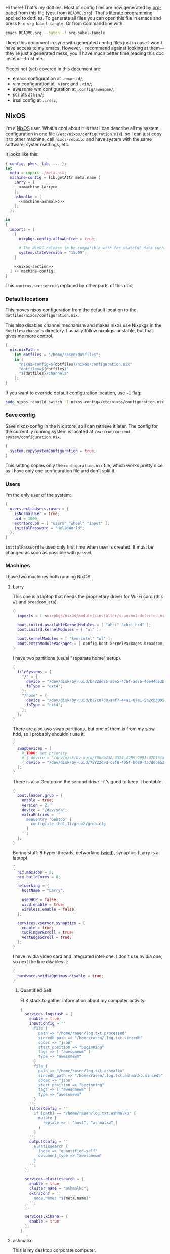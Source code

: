 Hi there! That's my dotfiles. Most of config files are now generated by [[http://orgmode.org/worg/org-contrib/babel/][org-babel]] from this file (yes, from =README.org=). That's [[https://en.wikipedia.org/wiki/Literate_programming][literate programming]] applied to dotfiles. To generate all files you can open this file in emacs and press =M-x org-babel-tangle=. Or from command line with:

#+begin_src sh
emacs README.org --batch -f org-babel-tangle
#+end_src

#+RESULTS:

I keep this document in sync with generated config files just in case I won't have access to my emacs. However, I recommend against looking at them---they're just a generated mess; you'll have much better time reading this doc instead---trust me.

Pieces not (yet) covered in this document are:
- emacs configuration at =.emacs.d/=;
- vim configuration at =.vimrc= and =.vim/=;
- awesome wm configuration at =.config/awesome/=;
- scripts at =bin/=;
- irssi config at =.irssi=;

** NixOS
    I'm a [[http://nixos.org/][NixOS]] user. What's cool about it is that I can describe all my system configuration in one file (=/etc/nixos/configuration.nix=), so I can just copy it to other machine, call =nixos-rebuild= and have system with the same software, system settings, etc.

    It looks like this:

#+begin_src nix :tangle nixos/configuration.nix :noweb no-export :padline no
{ config, pkgs, lib, ... }:
let
  meta = import ./meta.nix;
  machine-config = lib.getAttr meta.name {
    Larry = [
      <<machine-larry>>
    ];
    ashmalko = [
      <<machine-ashmalko>>
    ];
  };

in
{
  imports = [
    {
      nixpkgs.config.allowUnfree = true;

      # The NixOS release to be compatible with for stateful data such as databases.
      system.stateVersion = "15.09";
    }

    <<nixos-section>>
  ] ++ machine-config;
}
#+end_src

This =<<nixos-section>>= is replaced by other parts of this doc.

*** Default locations

    This moves nixos configuration from the default location to the =dotfiles/nixos/configuration.nix=.

    This also disables channel mechanism and makes nixos use Nixpkgs in the =dotfiles/channels= directory. I usually follow nixpkgs-unstable, but that gives me more control.

#+name: nixos-section
#+begin_src nix
{
  nix.nixPath =
    let dotfiles = "/home/rasen/dotfiles";
    in [
      "nixos-config=${dotfiles}/nixos/configuration.nix"
      "dotfiles=${dotfiles}"
      "${dotfiles}/channels"
    ];
}
#+end_src

If you want to override default configuration location, use =-I= flag:
#+begin_src sh
sudo nixos-rebuild switch -I nixos-config=/etc/nixos/configuration.nix
#+end_src

*** Save config

Save nixos-config in the Nix store, so I can retrieve it later. The config for the current ly running system is located at =/var/run/current-system/configuration.nix=.

#+name: nixos-section
#+begin_src nix
{
  system.copySystemConfiguration = true;
}
#+end_src

This setting copies only the =configuration.nix= file, which works pretty nice as I have only one configuration file and don't split it.

*** Users
    I'm the only user of the system:

#+name: nixos-section
#+begin_src nix
{
  users.extraUsers.rasen = {
    isNormalUser = true;
    uid = 1000;
    extraGroups = [ "users" "wheel" "input" ];
    initialPassword = "HelloWorld";
  };
}
#+end_src

    =initialPassword= is used only first time when user is created. It must be changed as soon as possible with =passwd=.

*** Machines
#+name: Machines section
    I have two machines both running NixOS.

**** Larry
    This one is a laptop that needs the proprietary driver for Wi-Fi card (this =wl= and =broadcom_sta=).

#+name: machine-larry
#+begin_src nix
{
  imports = [ <nixpkgs/nixos/modules/installer/scan/not-detected.nix> ];

  boot.initrd.availableKernelModules = [ "ahci" "xhci_hcd" ];
  boot.initrd.kernelModules = [ "wl" ];

  boot.kernelModules = [ "kvm-intel" "wl" ];
  boot.extraModulePackages = [ config.boot.kernelPackages.broadcom_sta ];
}
#+end_src

    I have two partitions (usual "separate home" setup).
#+name: machine-larry
#+begin_src nix
{
  fileSystems = {
    "/" = {
      device = "/dev/disk/by-uuid/ba82dd25-a9e5-436f-ae76-4ee44d53b2c6";
      fsType = "ext4";
    };
    "/home" = {
      device = "/dev/disk/by-uuid/b27c07d0-aaf7-44a1-87e1-5a2cb30954ec";
      fsType = "ext4";
    };
  };
}
#+end_src

There are also two swap partitions, but one of them is from my slow hdd, so I probably shouldn't use it.

#+name: machine-larry
#+begin_src nix
{
  swapDevices = [
    # TODO: set priority
    # { device = "/dev/disk/by-uuid/f0bd0438-3324-4295-9981-07015fa0af5e"; }
    { device = "/dev/disk/by-uuid/75822d9d-c5f0-495f-b089-f57d0de5246d"; }
  ];
}
#+end_src

    There is also Gentoo on the second drive---it's good to keep it bootable.
#+name: machine-larry
#+begin_src nix
{
  boot.loader.grub = {
    enable = true;
    version = 2;
    device = "/dev/sda";
    extraEntries = ''
      menuentry 'Gentoo' {
        configfile (hd1,1)/grub2/grub.cfg
      }
    '';
  };
}
#+end_src

    Boring stuff: 8 hyper-threads, networking ([[https://launchpad.net/wicd][wicd]]), synaptics (Larry is a laptop).

#+name: machine-larry
#+begin_src nix
{
  nix.maxJobs = 8;
  nix.buildCores = 8;

  networking = {
    hostName = "Larry";

    useDHCP = false;
    wicd.enable = true;
    wireless.enable = false;
  };

  services.xserver.synaptics = {
    enable = true;
    twoFingerScroll = true;
    vertEdgeScroll = true;
  };
}
#+end_src

I have nvidia video card and integrated intel-one. I don't use nvidia one, so next the line disables it:
#+name: machine-larry
#+begin_src nix
{
  hardware.nvidiaOptimus.disable = true;
}
#+end_src

***** Quantified Self
ELK stack to gather information about my computer activity.

#+name: machine-larry
#+begin_src nix
{
  services.logstash = {
    enable = true;
    inputConfig = ''
      file {
        path => "/home/rasen/log.txt.processed"
        sincedb_path => "/home/rasen/.log.txt.sincedb"
        codec => "json"
        start_position => "beginning"
        tags => [ "awesomewm" ]
        type => "awesomewm"
      }
      file {
        path => "/home/rasen/log.txt.ashmalko"
        sincedb_path => "/home/rasen/.log.txt.ashmalko.sincedb"
        codec => "json"
        start_position => "beginning"
        tags => [ "awesomewm" ]
        type => "awesomewm"
      }
    '';
    filterConfig = ''
      if [path] == "/home/rasen/log.txt.ashmalko" {
        mutate {
          replace => [ "host", "ashmalko" ]
        }
      }
    '';
    outputConfig = ''
      elasticsearch {
        index => "quantified-self"
        document_type => "awesomewm"
      }
    '';
  };

  services.elasticsearch = {
    enable = true;
    cluster_name = "ashmalko";
    extraConf = ''
      node.name: "${meta.name}"
    '';
  };

  services.kibana = {
    enable = true;
  };
}
#+end_src

**** ashmalko
This is my desktop corporate computer.
#+name: machine-ashmalko
#+begin_src nix
{
  networking.hostName = "ashmalko";

  nix.maxJobs = 4;
  nix.buildCores = 4;
}
#+end_src

#+name: machine-ashmalko
#+begin_src nix
{
  imports = [
    <nixpkgs/nixos/modules/installer/scan/not-detected.nix>
  ];

  boot.initrd.availableKernelModules = [ "xhci_pci" "ahci" "usb_storage" "usbhid" "sd_mod" ];
  boot.kernelModules = [ "kvm-intel" ];
  boot.extraModulePackages = [ ];

  boot.kernelParams = [ "intel_pstate=no_hwp" ];
  boot.loader.grub = {
    enable = true;
    version = 2;
    device = "/dev/sda";
    efiSupport = true;
  };
  boot.loader.efi.canTouchEfiVariables = true;
}
#+end_src

This is encrypted LVM on LUKS setup.
#+name: machine-ashmalko
#+begin_src nix
{
  boot.initrd.luks.devices = [
    {
      name = "root";
      device = "/dev/disk/by-uuid/a3eb801b-7771-4112-bb8d-42a9676e65de";
      preLVM = true;
      allowDiscards = true;
    }
  ];

  fileSystems."/boot" = {
    device = "/dev/disk/by-uuid/4184-7556";
    fsType = "vfat";
  };

  fileSystems."/" = {
    device = "/dev/disk/by-uuid/84d89f4b-7707-4580-8dbc-ec7e15e43b52";
    fsType = "ext4";
    options = [ "noatime" "nodiratime" "discard" ];
  };

  swapDevices = [
    { device = "/dev/disk/by-uuid/5a8086b0-627e-4775-ac07-b827ced6998b"; }
  ];
}
#+end_src

Use pulseaudio (multiple sound sinks, skype calls). =pavucontrol= is PulseAudio Volume Control---a nice package for controlling pulseaudio settings.
#+name: machine-ashmalko
#+begin_src nix
{
  hardware.pulseaudio = {
    enable = true;
    support32Bit = true;
  };
  environment.systemPackages = [ pkgs.pavucontrol ];
}
#+end_src

***** Gitolite
    I host some git repos on my machine:
#+name: machine-ashmalko
#+begin_src nix
{
  services.gitolite = {
    enable = true;
    user = "git";
    adminPubkey = "ssh-rsa AAAAB3NzaC1yc2EAAAADAQABAAABAQDJhMhxIwZJgIY6CNSNEH+BetF/WCUtDFY2KTIl8LcvXNHZTh4ZMc5shTOS/ROT4aH8Awbm0NjMdW33J5tFMN8T7q89YZS8hbBjLEh8J04Y+kndjnllDXU6NnIr/AenMPIZxJZtSvWYx+f3oO6thvkZYcyzxvA5Vi6V1cGx6ni0Kizq/WV/mE/P1nNbwuN3C4lCtiBC9duvoNhp65PctQNohnKQs0vpQcqVlfqBsjQ7hhj2Fjg+Ofmt5NkL+NhKQNqfkYN5QyIAulucjmFAieKR4qQBABopl2F6f8D9IjY8yH46OCrgss4WTf+wxW4EBw/QEfNoKWkgVoZtxXP5pqAz rasen@Larry";
  };
}
#+end_src

I expose some repos for the folks here, so relax avahi rules for they to discover my machine by =ashmalko.local= rather than remember my IP address.
#+name: machine-ashmalko
#+begin_src nix
{
  services.avahi.interfaces = [ "enp0s31f6" ];
}
#+end_src

***** Zink

I'm running an MQTT implementation in there.
#+name: machine-ashmalko
#+begin_src nix
{
  networking.firewall.allowedTCPPorts = [
    1883 8883 # Zink
    3000      # Grafana
  ];

  systemd.services.zink = {
    description = "Zink service";
    wantedBy = [ "multi-user.target" ];
    after = [ "grafana.service" ];

    serviceConfig =
      let zink =
        pkgs.rustPlatform.buildRustPackage {
          name = "zink-0.0.1";

          src = pkgs.fetchFromGitHub {
            owner = "rasendubi";
            repo = "zink";
            rev = "influxdb-0.0.1";
            sha256 = "1sw07p2a83s34mp69snz1znwqp8xlba8dqc5y6iqfhyc3zwwbd3w";
          };

          depsSha256 = "1dvk5l32nrpxy7h5pfiqssx06xd72pszd8kr2f2y3ba288ck97rr";
        };
      in {
        ExecStart = "${zink}/bin/zink timestamp,tagId,batteryLevel,temperature";
        Restart = "on-failure";
      };
  };

  services.influxdb.enable = true;

  services.grafana = {
    enable = true;
    addr = "0.0.0.0";
    port = 3000;

    domain = "ashmalko.local";
    auth.anonymous.enable = true;
  };
}
#+end_src

*** Networking tricks
I want to access my corporate network from my home laptop when I need to. I have a VPN up between my laptop and corporate desktop, so the solution is to use my corporate desktop as a router.

On Larry, route all corporate network traffic via ashmalko:
#+name: machine-larry
#+begin_src nix
{
  networking.localCommands = ''
    ip route del 10.2.0.0/22 via 10.7.0.52 2> /dev/null || true
    ip route add 10.2.0.0/22 via 10.7.0.52
  '';
}
#+end_src

On ashmalko, rewrite packages from Larry into internal network. (Which is called "external" in the routing sense.)
#+name: machine-ashmalko
#+begin_src nix
{
  networking.nat = {
    enable = true;
    internalInterfaces = [ "tap0" ];
    externalInterface = "enp0s31f6";
  };
}
#+end_src

*** Local overlay
    As a responsible NixOS user, I refuse to install software blindly with =sudo make install=. That's why I must write my own nix-expressions. I keep them in my local overlay until they're merged upstream.

    The entry point is just a set of all my packages in =nixpkgs-local/default.nix=:
#+begin_src nix :tangle nixpkgs-local/default.nix :noweb no-export :padline no
{ pkgs ? import <nixpkgs> { } }:

let
  callPackage = pkgs.lib.callPackageWith (pkgs // pkgs.xlibs // self);

  pythonPackages = pkgs.pythonPackages // rec {
    <<nixpkgs-local-python-packages>>
  };

  self = rec {
    <<nixpkgs-local-packages>>
  };

in self
#+end_src

You can install all packages to current user with:
#+begin_src sh
nix-env -f nixpkgs-local/default.nix -i
#+end_src

#+RESULTS:

To make package results testing better, I build them in isolated environment (for more info, see [[https://nixos.org/nixos/manual/options.html#opt-nix.useChroot][nixos manual]]):
#+name: nixos-section
#+begin_src nix
{
  nix.useSandbox = "relaxed";
}
#+end_src

Note that this is ="relaxed"= instead of =true=, because I have some packages that require a network to build and thus are =__noChroot=.

** Services
*** Locate
    Update [[https://linux.die.net/man/1/locate][locate]] database daily.
#+name: nixos-section
#+begin_src nix
{
  services.locate = {
    enable = true;
    localuser = "rasen";
  };
}
#+end_src
*** OpenVPN
    All my computers are members of the VPN:
#+name: nixos-section
#+begin_src nix
{
  services.openvpn.servers = {
    kaa.config = ''
      client
      dev tap
      port 22
      proto tcp
      tls-client
      persist-key
      persist-tun
      ns-cert-type server
      remote vpn.kaa.org.ua
      ca /root/.vpn/ca.crt
      key /root/.vpn/alexey.shmalko.key
      cert /root/.vpn/alexey.shmalko.crt
    '';
  };
}
#+end_src

    Avahi is needed to allow resolution of =.local= names. For example, you can access this computer by =larry.local= if we meet at the same local network.
#+name: nixos-section
#+begin_src nix
{
  services.avahi = {
    enable = true;
    browseDomains = [ ];
    interfaces = [ "tap0" ];
    nssmdns = true;
    publish = {
      enable = true;
      addresses = true;
    };
  };
}
#+end_src

The following lines are needed to start avahi-daemon automatically. The default service is wantedBy "if-up.target" which doesn't seem to be activated (maybe because of wicd).

#+name: nixos-section
#+begin_src nix
{
  systemd.services.avahi-daemon.wantedBy = [ "multi-user.target" ];
  systemd.services.avahi-daemon.after = [ "openvpn-kaa.target" ];
}
#+end_src

*** SSH
#+name: nixos-section
#+begin_src nix
{
  services.openssh = {
    enable = true;
    passwordAuthentication = false;

    # Disable default firewall rules
    ports = [];
    listenAddresses = [
      { addr = "0.0.0.0"; port = 22; }
    ];
  };

  # allow ssh from VPN network only
  networking.firewall = {
    extraCommands = ''
      ip46tables -D INPUT -i tap0 -p tcp -m tcp --dport 22 -j ACCEPT 2> /dev/null || true
      ip46tables -A INPUT -i tap0 -p tcp -m tcp --dport 22 -j ACCEPT
    '';
  };
}
#+end_src

**** Mosh
[[https://mosh.mit.edu/][Mosh (mobile shell)]] is a cool addition to ssh.
#+name: nixos-section
#+begin_src nix
{
  programs.mosh.enable = true;
}
#+end_src

*** dnsmasq

Use [[http://www.thekelleys.org.uk/dnsmasq/doc.html][dnsmasq]] as a DNS cache.

#+name: nixos-section
#+begin_src nix
{
  services.dnsmasq = {
    enable = true;

    # These are used in addition to resolv.conf
    servers = [
      "/cybervisiontech.com/10.2.2.45"
      "/kaaiot.io/10.2.2.45"
      "8.8.8.8"
      "8.8.4.4"
    ];

    extraConfig = ''
      listen-address=127.0.0.1
      cache-size=1000

      no-negcache
    '';
  };

  # Put the text in /etc/resolv.conf.head
  #
  # That will prepend dnsmasq server to /etc/resolv.conf (dhcpcd-specific)
  environment.etc."resolv.conf.head".text = ''
    nameserver 127.0.0.1
  '';

  # dhclient-specific.
  #
  # This prepends local dnsmasq to the list of domain name servers.
  #
  # The supersede host-name line resolves the issue when DHCP overrides my machine name.
  # For more info, see https://support.cumulusnetworks.com/hc/en-us/articles/218289767-Hostname-Configured-in-etc-hostname-Is-Superseded-by-the-DHCP-hostname-Option-
  systemd.services.wicd.preStart = let
    dhclient_conf_template = pkgs.writeText "dhclient.conf.template" ''
      prepend domain-name-servers 127.0.0.1;
      supersede host-name "$_HOSTNAME";
    '';
  in ''
    mkdir -p /var/lib/wicd/
    cp ${dhclient_conf_template} /var/lib/wicd/dhclient.conf.template
  '';
}
#+end_src

*** Firewall

Enable firewall. This disables all ports and pings.

#+name: nixos-section
#+begin_src nix
{
  networking.firewall = {
    enable = true;
    allowPing = false;

    connectionTrackingModules = [];
    autoLoadConntrackHelpers = false;
  };
}
#+end_src

*** VirtualBox

#+name: nixos-section
#+begin_src nix
{
  virtualisation.virtualbox.host.enable = true;
  users.extraUsers.rasen.extraGroups = [ "vboxusers" ];
}
#+end_src

** Mail setup
*** Mbsync
I use mbsync to sync my accounts and make them available offline.
#+name: nixos-section
#+begin_src nix
{
  environment.systemPackages = [
    pkgs.isyncUnstable
  ];
}
#+end_src

Config file is =.mbsyncrc=.
#+begin_src conf :tangle .mbsyncrc
MaildirStore local
Path ~/Mail/
Inbox ~/Mail/INBOX
SubFolders Verbatim

IMAPAccount gmail
Host imap.gmail.com
User rasen.dubi@gmail.com
PassCmd "pass imap.gmail.com/rasen.dubi@gmail.com"
SSLType IMAPS
CertificateFile /etc/ssl/certs/ca-certificates.crt

IMAPStore gmail-remote
Account gmail

Channel sync-gmail-all
Master :gmail-remote:"[Gmail]/All Mail"
Slave :local:Personal/all
Create Both
SyncState *

Channel sync-gmail-sent
Master :gmail-remote:"[Gmail]/Sent Mail"
Slave :local:Personal/sent
Create Both
SyncState *

Group sync-gmail
Channel sync-gmail-all
Channel sync-gmail-sent

IMAPAccount kaaiot
Host imap.gmail.com
User ashmalko@kaaiot.io
PassCmd "pass imap.gmail.com/ashmalko@kaaiot.io"
SSLType IMAPS
AuthMechs *
CertificateFile /etc/ssl/certs/ca-certificates.crt

IMAPStore kaaiot-remote
Account kaaiot

Channel sync-kaaiot-all
Master :kaaiot-remote:"[Gmail]/All Mail"
Slave :local:KaaIoT/all
Create Both
SyncState *

Channel sync-kaaiot-sent
Master :kaaiot-remote:"[Gmail]/Sent Mail"
Slave :local:KaaIoT/sent
Create Both
SyncState *

Group sync-kaaiot
Channel sync-kaaiot-all
Channel sync-kaaiot-sent

IMAPAccount cv
Host mail.cybervisiontech.com
User ashmalko
PassCmd "pass mail.cybervisiontech.com/ashmalko@cybervisiontech.com"
SSLType IMAPS
CertificateFile /etc/ssl/certs/ca-certificates.crt

IMAPStore cv-remote
Account cv

Channel sync-cv
Master :cv-remote:
Slave :local:Work/
Patterns * !Chats !Contacts !"Emailed Contacts"
Create Both
SyncState *
#+end_src

*** Dovecot
Dovecot serves fetched mail to gnus.
#+name: nixos-section
#+begin_src nix
{
  services.dovecot2 = {
    enable = true;
    enablePop3 = false;
    enableImap = true;
    mailLocation = "maildir:~/Mail:LAYOUT=fs";
  };

  # dovecot has some helpers in libexec (namely, imap).
  environment.pathsToLink = [ "/libexec/dovecot" ];
}
#+end_src

*** msmtp
Msmtp is used to send mail.

#+name: nixos-section
#+begin_src nix
{
  environment.systemPackages = [
    pkgs.msmtp
  ];
}
#+end_src

Config file is =.msmtprc=.
#+begin_src conf :tangle .msmtprc
defaults
auth on
tls on
tls_starttls off
tls_trust_file /etc/ssl/certs/ca-certificates.crt
logfile ~/.msmtp.log

# Gmail
account gmail
host smtp.gmail.com
port 465
from rasen.dubi@gmail.com
user rasen.dubi@gmail.com
passwordeval "pass imap.gmail.com/rasen.dubi@gmail.com"

# KaaIoT
account kaaiot
host smtp.gmail.com
port 465
from ashmalko@kaaiot.io
user ashmalko@kaaiot.io
passwordeval "pass imap.gmail.com/ashmalko@kaaiot.io"

# CyberVision
account cv
host mail.cybervisiontech.com
port 465
from ashmalko@cybervisiontech.com
user ashmalko
passwordeval "pass mail.cybervisiontech.com/ashmalko@cybervisiontech.com"

# default
account default : gmail
#+end_src

*** notmuch
Notmuch is used for tagging.
#+name: nixos-section
#+begin_src nix
{
  environment.systemPackages = [
    pkgs.notmuch
  ];
}
#+end_src

Config file is =.notmuch-config=.
#+begin_src conf :tangle .notmuch-config
[user]
name=Alexey Shmalko
primary_email=rasen.dubi@gmail.com
other_email=ashmalko@cybervisiontech.com,ashmalko@kaaiot.io

[database]
path=/home/rasen/Mail

[new]
tags=new;
ignore=.mbsyncstate;.mbsyncstate.lock;.mbsyncstate.new;.mbsyncstate.journal;.uidvalidity;dovecot-uidlist;dovecot.index;dovecot.index.log;dovecot.index.log.2;dovecot.index.cache

[search]
exclude_tags=deleted;spam

[crypto]
gpg_path=gpg2
#+end_src

** Environment
*** General
    I definitely use X server:
#+name: nixos-section
#+begin_src nix
{
  services.xserver.enable = true;
}
#+end_src

    Use English as my only supported locale:
#+name: nixos-section
#+begin_src nix
{
  i18n.supportedLocales = [ "en_US.UTF-8/UTF-8" ];
}
#+end_src

    Setup timezone:
#+name: nixos-section
#+begin_src nix
{
  time.timeZone = "Europe/Kiev";
}
#+end_src

*** Login manager
    I use SLiM. It stands for Simple Login Manager. It's fast and has little dependencies. The projects is dead since 2014, but still works fine, so I keep using it.
#+name: nixos-section
#+begin_src nix
{
  services.xserver.displayManager.slim.enable = true;
}
#+end_src

*** Window manager
    I use [[http://awesome.naquadah.org/][awesome wm]]:

#+name: nixos-section
#+begin_src nix
{
  services.xserver.windowManager.awesome = {
    enable = true;
    luaModules = [ pkgs.luaPackages.luafilesystem pkgs.luaPackages.cjson ];
  };
}
#+end_src

    Disabling xterm makes awesome wm a default choice in slim:
#+name: nixos-section
#+begin_src nix
{
  services.xserver.desktopManager.xterm.enable = false;
}
#+end_src

    These packages are used by my awesome wm setup:
#+name: nixos-section
#+begin_src nix
{
  environment.systemPackages = [
    pkgs.wmname
    pkgs.xclip
    pkgs.scrot
  ];
}
#+end_src

*** Keyboard
**** Layouts
    I use English and Ukrainian layouts. I also use Russian symbols, but they are on the third level.
#+name: nixos-section
#+begin_src nix
{
  services.xserver.layout = "us,ua";
  services.xserver.xkbVariant = "workman,";

  # Use same config for linux console
  i18n.consoleUseXkbConfig = true;
}
#+end_src

    I toggle between them with either Caps Lock, or Menu key---I have two different keyboards, and one doesn't have Menu when Caps Lock is too far on the second. I never use Caps Lock--the feature, so it's nice to have Caps LED indicate alternate layouts.
#+name: nixos-section
#+begin_src nix
{
  services.xserver.xkbOptions = "grp:caps_toggle,grp:menu_toggle,grp_led:caps";
}
#+end_src

**** Layout indicator

     I use built-in awesome layout indicator. See [[.config/awesome/rc.lua]] for more details.

**** Custom keyboard modification
#+begin_src fundamental :tangle .config/xkb/my
xkb_keymap {
  xkb_keycodes  { include "evdev+aliases(qwerty)"};
  xkb_types     { include "complete"};
  xkb_compat    { include "complete+ledcaps(group_lock)"};
  xkb_geometry  { include "pc(pc105)"};

  xkb_symbols "my" {
    include "pc+us+ru:2+inet(evdev)+group(menu_toggle)"
  };
};
#+end_src

(Not sure I actually use it.)

**** Use Ctrl as Escape
Use left ctrl as escape when pressed on its own.

[[https://github.com/alols/xcape][XCAPE]] can do that with the next command.
#+begin_src sh
xcape -e 'Control_L=Escape'
#+end_src

(Of course, I need xcape in my system packages.)
#+name: nixos-section
#+begin_src nix
{
  environment.systemPackages = [ pkgs.xcape ];
}
#+end_src

*** Redshift
    Redshift adjusts the color temperature of the screen according to the position of the sun.

    Blue light blocks [[https://en.wikipedia.org/wiki/Melatonin][melatonin]] (sleep harmone) secretion, so you feel less sleepy when you stare at computer screen.
    Redshift blocks some blue light (making screen more red), which should improve melatonin secretion and restore sleepiness (which is a good thing).

#+name: nixos-section
#+begin_src nix
{
  services.redshift = {
    enable = true;
    latitude = "50.4500";
    longitude = "30.5233";
  };
}
#+end_src

** Look and Feel
*** Qt theme
    This makes apps look like in KDE:
#+name: nixos-section
#+begin_src nix
{
  environment.systemPackages = [
    pkgs.oxygen-icons5
  ];
}
#+end_src

The next is a back-port of =oxygen-gtk= theme, which was removed with remove of KDE4 from nixpkgs.
#+name: nixos-section
#+begin_src nix
(let
  oldpkgs = import (pkgs.fetchFromGitHub {
    owner = "NixOS";
    repo = "nixpkgs-channels";
    rev = "1aa77d0519ae23a0dbef6cab6f15393cfadcc454";
    sha256 = "1gcd8938n3z0a095b0203fhxp6lddaw1ic1rl33q441m1w0i19jv";
  }) { config = config.nixpkgs.config; };
in {
  environment.systemPackages = [ oldpkgs.oxygen-gtk2 oldpkgs.oxygen-gtk3 ];

  environment.shellInit = ''
    export GTK_PATH=$GTK_PATH:${oldpkgs.oxygen_gtk}/lib/gtk-2.0
    export GTK2_RC_FILES=$GTK2_RC_FILES:${oldpkgs.oxygen_gtk}/share/themes/oxygen-gtk/gtk-2.0/gtkrc
  '';
})
#+end_src

**** TODO Find a way to make deadbeef use oxygen theme
The theme has some issues with deadbeef, so I install adwaita icons to make deadbeef usable.
#+name: nixos-section
#+begin_src nix
{
  environment.systemPackages = [
    pkgs.gnome3.adwaita-icon-theme
  ];
}
#+end_src

*** Fonts

I'm not a font guru, so I just stuffed a bunch of random fonts in here.

#+name: nixos-section
#+begin_src nix
{
  fonts = {
    enableCoreFonts = true;
    enableFontDir = true;
    enableGhostscriptFonts = false;

    fonts = with pkgs; [
      inconsolata
      corefonts
      dejavu_fonts
      source-code-pro
      ubuntu_font_family
      unifont
    ];
  };
}
#+end_src

** Applications
    Here go applications (almost) every normal user needs.
*** KDE apps
    I don't use full KDE but some apps are definitely nice.
#+name: nixos-section
#+begin_src nix
{
  environment.systemPackages = [
    pkgs.gwenview
    pkgs.dolphin
    pkgs.kde4.kfilemetadata
    pkgs.filelight
    pkgs.shared_mime_info
  ];
}
#+end_src

    KDE apps might have issues with mime types without this:
#+name: nixos-section
#+begin_src nix
{
  environment.pathsToLink = [ "/share" ];
}
#+end_src

*** Firefox
    Though my default browser is google-chrome, it has issues with Java plugin, so I use firefox for that. I also use Extended Support Release, which still supports Java.
#+name: nixos-section
#+begin_src nix
{
  nixpkgs.config.firefox = {
    icedtea = true;
  };

  environment.systemPackages = [ pkgs.firefox-esr ];
}
#+end_src

*** Zathura
    Zathura is a cool document viewer with Vim-like bindings.
#+name: nixos-section
#+begin_src nix
{
  environment.systemPackages = [
    pkgs.zathura
  ];
}
#+end_src

Enable incremental search (Zathura's config goes to =~/.config/zathura/zathurarc=).
#+begin_src fundamental :tangle .config/zathura/zathurarc :padline no
set incremental-search true
#+end_src

*** Slock
    [[http://tools.suckless.org/slock/][Slock]] is a simple X display locker and should probably not crash as xscreensaver does.

    Slock tries to disable OOM killer (so the locker is not killed when memory is low) and this requires a suid flag for executable. Otherwise, you get the following message:
#+begin_src fundamental
slock: unable to disable OOM killer. Make sure to suid or sgid slock.
#+end_src

#+name: nixos-section
#+begin_src nix
{
  security.wrappers = {
    slock = {
      source = "${pkgs.slock}/bin/slock";
    };
  };
}
#+end_src

*** Other applications
    Don't require additional setup.

#+name: nixos-section
#+begin_src nix
{
  environment.systemPackages = [
    pkgs.google-chrome
    pkgs.skype
    pkgs.libreoffice
    pkgs.qbittorrent
    pkgs.calibre
    pkgs.mnemosyne
    pkgs.deadbeef
    pkgs.wine
    pkgs.vlc
    pkgs.mplayer
    pkgs.smplayer
    pkgs.gparted
    pkgs.unetbootin
    pkgs.kvm
    pkgs.thunderbird
    pkgs.xss-lock
    pkgs.alarm-clock-applet
    pkgs.pass

    # Used by naga setup
    pkgs.xdotool
  ];
}
#+end_src

** Development
*** Editors
    I'm a seasoned Vim user, but I've switched to emacs now.
#+name: nixos-section
#+begin_src nix
{
  environment.systemPackages = [
    (pkgs.vim_configurable.override { python3 = true; })
    pkgs.emacs
  ];
}
#+end_src

    The following packages are needed for emacs plugins:
#+name: nixos-section
#+begin_src nix
{
  environment.systemPackages = [
    pkgs.ycmd
    pkgs.rustracer
    pkgs.ditaa
    pkgs.jre
  ];
}
#+end_src

*** rxvt-unicode

   I use urxvt as my terminal emulator:
#+name: nixos-section
#+begin_src nix
{
  environment.systemPackages = [
    pkgs.rxvt_unicode
  ];
}
#+end_src

   Urxvt gets its setting from =.Xresources= file. If you ever want to reload it on-the-fly, type the following (or press =C-c C-c= if you're reading this document in emacs now):
#+begin_src sh
xrdb ~/.Xresources
#+end_src

#+RESULTS:

**** General setup

    See [[http://pod.tst.eu/http://cvs.schmorp.de/rxvt-unicode/doc/rxvt.1.pod][rxvt-unicode documentation]] for the full reference.

#+begin_src conf-xdefaults :tangle .Xresources :padline no
urxvt.loginShell:         true
urxvt.saveLines:         65535
urxvt.urgentOnBell:       true

urxvt.scrollBar:         false
urxvt.scrollTtyOutput:   false
urxvt.scrollTtyKeypress:  true
urxvt.secondaryScroll:    true
#+end_src

    The next piece disables annoying message when pressing Ctrl+Shift:
#+begin_src conf-xdefaults :tangle .Xresources
urxvt.iso14755: False
#+end_src

    +Copy-paste with Ctrl+Shift+C, Ctrl+Shift+V:+

    From [[https://github.com/muennich/urxvt-perls][urxvt-perls]]:
    #+begin_quote
    Since version 9.20 rxvt-unicode natively supports copying to and pasting from the CLIPBOARD buffer with the Ctrl-Meta-c and Ctrl-Meta-v key bindings. The clipboard.autocopy setting is provided by the selection_to_clipboard extension shipped with rxvt-unicode.
    #+end_quote

    That means, I don't need perl extensions at all.

**** Font

    I use Terminus font.

#+name: nixos-section
#+begin_src nix
{
  fonts = {
    fonts = [
      pkgs.powerline-fonts
      pkgs.terminus_font
    ];
  };
}
#+end_src

#+begin_src conf-xdefaults :tangle .Xresources
URxvt.font: xft:Terminus:normal:size=12
#+end_src

**** Color theme

    I like Molokai color theme.

#+begin_src conf-xdefaults :tangle .Xresources
URxvt*background: #101010
URxvt*foreground: #d0d0d0
URxvt*color0:     #101010
URxvt*color1:     #960050
URxvt*color2:     #66aa11
URxvt*color3:     #c47f2c
URxvt*color4:     #30309b
URxvt*color5:     #7e40a5
URxvt*color6:     #3579a8
URxvt*color7:     #9999aa
URxvt*color8:     #303030
URxvt*color9:     #ff0090
URxvt*color10:    #80ff00
URxvt*color11:    #ffba68
URxvt*color12:    #5f5fee
URxvt*color13:    #bb88dd
URxvt*color14:    #4eb4fa
URxvt*color15:    #d0d0d0
#+end_src

*** fish

[[https://fishshell.com/][fish]] is a cool shell, I use it as my default for day-to-day work.

#+name: nixos-section
#+begin_src nix
{
  programs.fish.enable = true;
  users.defaultUserShell = pkgs.fish;
}
#+end_src

**** Show QR codes

The next section goes to =.config/fish/functions/showqr.fish=. That's a function I use for displaying arbitrary text (mainly passwords stored with =pass=) as a QR code without any temporary files. (=tr= is used to drop trailing newline.)

#+begin_src fish :tangle .config/fish/functions/showqr.fish
function showqr
  tr -d '\n' | qrencode -t png -o - | feh -
end
#+end_src

It uses =qrencode= and =feh= packages:
#+name: nixos-section
#+begin_src nix
{
  environment.systemPackages = [
    pkgs.qrencode
    pkgs.feh
  ];
}
#+end_src

*** Zsh
    Zsh is my secondary shell. I use it when I need sh compatibility. (fish is not sh compliant.)
#+name: nixos-section
#+begin_src nix
{
  programs.zsh.enable = true;
}
#+end_src

**** Prompt
#+begin_src shell-script :tangle .zshrc :padline no
source $HOME/.zsh/git-prompt/zshrc.sh

PROMPT='%B%F{green}%n@%m%k %B%F{blue}%1~%b$(git_super_status) %B%F{blue}%# %b%f%k'
RPROMPT="[%?] %T"
#+end_src

    The =~/.zsh/git-prompt/= is a submodule, so don't forget to initialize it!
#+begin_src sh
git submodule update --init --recursive
#+end_src

**** Aliases
    Nothing special, but ~g=git~ is a real timesaver.
#+begin_src shell-script :tangle .zshrc
alias ls='ls --color=auto'
alias grep='grep --color=auto'

alias g="git"
#+end_src

**** PATH
    Install stuff in =~/.local/=; =~/bin/= is for my helper scripts (linked to =bin= directory in dotfiles repo).

#+begin_src shell-script :tangle .zshrc
export PATH="${HOME}/bin:${PATH}"
export PATH="${HOME}/.local/bin:${PATH}"

export LD_LIBRARY_PATH="${HOME}/.local/lib:${LD_LIBRARY_PATH}"
#+end_src

**** Other
    This part was written long time ago; I'm not sure I understand and use all of it:
#+begin_src shell-script :tangle .zshrc
autoload -U compinit promptinit
autoload -U colors
compinit
promptinit
colors

# Lines configured by zsh-newuser-install
HISTFILE=~/.histfile
HISTSIZE=1000
SAVEHIST=1000
setopt appendhistory autocd
unsetopt beep
bindkey -e
# End of lines configured by zsh-newuser-install
# The following lines were added by compinstall
zstyle :compinstall filename '/home/rasen/.zshrc'

zstyle ':completion:*:descriptions' format '%U%B%d%b%u'
zstyle ':completion:*:warnings' format '%BSorry, no matches for: %d%b'

setopt correct
setopt hist_ignore_space
setopt hist_ignore_all_dups
setopt extendedglob

setopt listpacked

zstyle ':completion:*' use-cache on
zstyle ':completion:*' cache-path ~/.zsh/cache

zstyle ':completion:*' completer _complete _match _approximate
zstyle ':completion:*:match:*' original only
zstyle ':completion:*:approximate:*' max-errors 1 numeric

zstyle ':completion:*:functions' ignored-patters '_*'

xdvi() { command xdvi ${*:-*.dvi(om[1])} }
zstyle ':completion:*:*:xdvi:*' menu yes select
zstyle ':completion:*:*:xdvi:*' file-sort time

zstyle ':completion:*' squeeze-slashes true

# End of lines added by compinstall
# create a zkbd compatible hash;
# to add other keys to this hash, see: man 5 terminfo
typeset -A key

key[Home]=${terminfo[khome]}

key[End]=${terminfo[kend]}
key[Insert]=${terminfo[kich1]}
key[Delete]=${terminfo[kdch1]}
key[Up]=${terminfo[kcuu1]}
key[Down]=${terminfo[kcud1]}
key[Left]=${terminfo[kcub1]}
key[Right]=${terminfo[kcuf1]}
key[PageUp]=${terminfo[kpp]}
key[PageDown]=${terminfo[knp]}

# setup key accordingly
[[ -n "${key[Home]}"    ]]  && bindkey  "${key[Home]}"    beginning-of-line
[[ -n "${key[End]}"     ]]  && bindkey  "${key[End]}"     end-of-line
[[ -n "${key[Insert]}"  ]]  && bindkey  "${key[Insert]}"  overwrite-mode
[[ -n "${key[Delete]}"  ]]  && bindkey  "${key[Delete]}"  delete-char
[[ -n "${key[Up]}"      ]]  && bindkey  "${key[Up]}"      up-line-or-history
[[ -n "${key[Down]}"    ]]  && bindkey  "${key[Down]}"    down-line-or-history
[[ -n "${key[Left]}"    ]]  && bindkey  "${key[Left]}"    backward-char
[[ -n "${key[Right]}"   ]]  && bindkey  "${key[Right]}"   forward-char

# Finally, make sure the terminal is in application mode, when zle is
# active. Only then are the values from $terminfo valid.
if (( ${+terminfo[smkx]} )) && (( ${+terminfo[rmkx]} )); then
    function zle-line-init () {
        printf '%s' "${terminfo[smkx]}"
    }
    function zle-line-finish () {
        printf '%s' "${terminfo[rmkx]}"
    }
    zle -N zle-line-init
    zle -N zle-line-finish
fi
#+end_src
    /TODO review this/

*** git
#+name: nixos-section
#+begin_src nix
{
  environment.systemPackages = [
    pkgs.gitFull
    pkgs.gitg
  ];
}
#+end_src

    Basic info: my name, email, ui, editor, [[https://git-scm.com/blog/2010/03/08/rerere.html][rerere]].

#+begin_src gitconfig :tangle .gitconfig :padline no
[user]
    name = Alexey Shmalko
    email = rasen.dubi@gmail.com

[sendemail]
    smtpencryption = ssl
    smtpserver = smtp.gmail.com
    smtpuser = rasen.dubi@gmail.com
    smtpserverport = 465

[color]
    ui = true

[core]
    editor = vim

[push]
    default = simple

[pull]
    rebase = true

[rebase]
    autostash = true

[rerere]
    enabled = true
#+end_src

    Configure signing with [[https://www.gnupg.org/][gpg]].
#+begin_src gitconfig :tangle .gitconfig
[user]
    signingkey = EB3066C3

[gpg]
    program = gpg2

[push]
    gpgSign = if-asked
#+end_src

    I have *LOTS* of aliases:

#+begin_src gitconfig :tangle .gitconfig
[alias]
    cl  = clone
    gh-cl = gh-clone
    cr  = cr-fix
    p   = push
    pl  = pull
    f   = fetch
    fa  = fetch --all
    a   = add
    ap  = add -p
    d   = diff
    dl  = diff HEAD~ HEAD
    ds  = diff --staged
    l   = log --show-signature
    l1  = log -1
    lp  = log -p
    c   = commit
    ca  = commit --amend
    co  = checkout
    cb  = checkout -b
    cm  = checkout origin/master
    de  = checkout --detach
    fco = fetch-checkout
    br  = branch
    s   = status
    re  = reset --hard
    r   = rebase
    rc  = rebase --continue
    ri  = rebase -i
    m   = merge
    t   = tag
    su  = submodule update --init --recursive
    bi  = bisect
#+end_src

Always push to github with ssh keys instead of login/password.

#+begin_src gitconfig :tangle .gitconfig
[url "git@github.com:"]
    pushInsteadOf = https://github.com/
#+end_src

*** tmux
#+name: nixos-section
#+begin_src nix
{
  environment.systemPackages = [
    pkgs.tmux
  ];
}
#+end_src

    Use =C-a= as a prefix.
#+begin_src conf-space :tangle .tmux.conf :padline no
set -g prefix C-a
unbind-key C-b
bind-key C-a send-prefix
#+end_src

    /TODO describe other settings/
#+begin_src conf-space :tangle .tmux.conf
# To make vim work properly
set -g default-terminal "screen-256color"

set -g status-keys vi
setw -g mode-keys vi

set -g history-limit 10000

# Start numbering from 1
set -g base-index 1

# Allows for faster key repetition
set -s escape-time 0

bind h select-pane -L
bind j select-pane -D
bind k select-pane -U
bind l select-pane -R

bind-key s split-window
bind-key v split-window -h

bind r source-file ~/.tmux.conf \; display-message "Config reloaded..."

set-window-option -g automatic-rename
#+end_src

*** Embedded
    The following packages provide a termiinal emulator, Open On-Chip Debugger, telnet, and logic analyzer.
#+name: nixos-section
#+begin_src nix
{
  environment.systemPackages = [
    pkgs.minicom
    pkgs.openocd
    pkgs.telnet
    pkgs.saleae-logic
  ];
}
#+end_src

    To allow user use openocd without sudo, we should add him to =plugdev= group and install openocd udev rules:

#+name: nixos-section
#+begin_src nix
{
  users.extraGroups.plugdev = { };
  users.extraUsers.rasen.extraGroups = [ "plugdev" "dialout" ];

  services.udev.packages = [ pkgs.openocd ];
}
#+end_src
*** Other terminal goodies
#+name: nixos-section
#+begin_src nix
{
  environment.systemPackages = [
    pkgs.wget
    pkgs.htop
    pkgs.psmisc
    pkgs.zip
    pkgs.unzip
    pkgs.unrar
    pkgs.p7zip
    pkgs.irssi
    pkgs.bind
    pkgs.file
    pkgs.which
    pkgs.whois
    pkgs.gnupg
    pkgs.utillinuxCurses

    pkgs.patchelf

    pkgs.nix-repl
    pkgs.nox

    pkgs.python
    pkgs.python3
  ];
}
#+end_src

This install a number of default man pages for the linux/posix system.
#+begin_src nix
{
  environment.systemPackages = [
    pkgs.man-pages
    pkgs.stdman
    pkgs.posix_man_pages
    pkgs.stdmanpages
  ];
}
#+end_src

** Games
*** Steam
    We need the following package:
#+name: nixos-section
#+begin_src nix
{
  environment.systemPackages = [
    pkgs.steam
  ];
}
#+end_src

    It's also required to enable 32-bit support for opengl and pulseaudio:
#+name: nixos-section
#+begin_src nix
{
  hardware.opengl.driSupport32Bit = true;
  hardware.pulseaudio.support32Bit = true;
}
#+end_src

*** Nethack
    I play nethack rarely, but still nice to have my setting in sync.
#+name: nixos-section
#+begin_src nix
{
  environment.systemPackages = [
    pkgs.nethack
  ];
}
#+end_src

   The following sets my default name, selects a dog, and disables auto-pickup; the last line makes interface a bit friendlier.

#+begin_src fundamental :tangle .nethackrc :padline no
OPTIONS=name:rasen
OPTIONS=role:monk, gender:male
OPTIONS=statushilites
OPTIONS=pettype:dog, dogname:Fido
OPTIONS=!autopickup
OPTIONS=lit_corridor, DECgraphics, showscore, showexp, time, color, hilite_pet
#+end_src

** Meta
*** Setup

    There is a =setup.sh= script in this directory. It just links all files to =$HOME=:
#+begin_src sh :shebang "#!/bin/sh" :tangle setup.sh :padline no
FILES=".vimrc .vim .nvimrc .nvim .gitconfig .zshrc .zsh .tmux.conf .Xresources .config/awesome .config/nvim .nethackrc .emacs.d .ssh bin .config/zathura .irssi .config/xkb .config/fish .msmtprc .notmuch-config .mbsyncrc"

DEST=$1

if [ -z "$DEST" ]; then
    DEST="$HOME"
fi

BASE=$(cd "$(dirname "$0")" && pwd)

ask_install() {
    FILENAME=$1

    LINK="$DEST/$FILENAME"
    TARGET="$BASE/$FILENAME"

    if [ -e $LINK ]; then
        echo "$LINK exists. Skipping..."
    else
        read -r -p "Link $LINK to $TARGET? [y/N] " response
        case $response in
            [yY][eE][sS]|[yY])
                ln -v -s "$TARGET" "$LINK"
                ;;
        esac
    fi
}

for FILE in $FILES; do
    ask_install $FILE
done
#+end_src

**** Install fisherman
     [[https://github.com/fisherman/fisherman][Fisherman]] is a plugin for fish.
#+begin_src sh :tangle setup.sh
if [ ! -e "$DEST/.config/fish/functions/fisher.fish" ]; then
    read -r -p "Install fisherman and all plugins? [y/N] " response
    case $response in
        [yY][eE][sS]|[yY])
            curl -Lo "$DEST/.config/fish/functions/fisher.fish" --create-dirs \
                https://raw.githubusercontent.com/fisherman/fisherman/master/fisher.fish
            fish -c fisher
            ;;
    esac
fi
#+end_src

# Local Variables:
# org-src-preserve-indentation: t
# End:
